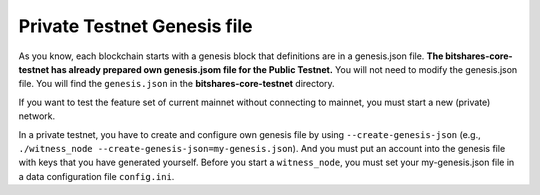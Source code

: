 
.. _private-testnet-genesis-example:

Private Testnet Genesis file 
===================================

As you know, each blockchain starts with a genesis block that definitions are in a genesis.json file. **The bitshares-core-testnet has already prepared own genesis.jsom file for the Public Testnet.**  You will not need to modify the genesis.json file. You will find the ``genesis.json`` in the **bitshares-core-testnet** directory.

If you want to test the feature set of current mainnet without connecting to mainnet, you must start a new (private) network.  

In a private testnet, you have to create and configure own genesis file by using ``--create-genesis-json`` (e.g., ``./witness_node --create-genesis-json=my-genesis.json``). And you must put an account into the genesis file with keys that you have generated yourself. Before you start a ``witness_node``, you must set your my-genesis.json file in a data configuration file ``config.ini``.





